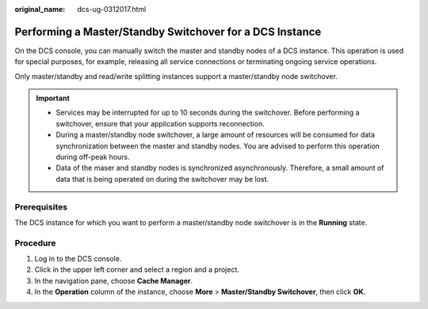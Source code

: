 :original_name: dcs-ug-0312017.html

.. _dcs-ug-0312017:

Performing a Master/Standby Switchover for a DCS Instance
=========================================================

On the DCS console, you can manually switch the master and standby nodes of a DCS instance. This operation is used for special purposes, for example, releasing all service connections or terminating ongoing service operations.

Only master/standby and read/write splitting instances support a master/standby node switchover.

.. important::

   -  Services may be interrupted for up to 10 seconds during the switchover. Before performing a switchover, ensure that your application supports reconnection.
   -  During a master/standby node switchover, a large amount of resources will be consumed for data synchronization between the master and standby nodes. You are advised to perform this operation during off-peak hours.
   -  Data of the maser and standby nodes is synchronized asynchronously. Therefore, a small amount of data that is being operated on during the switchover may be lost.

Prerequisites
-------------

The DCS instance for which you want to perform a master/standby node switchover is in the **Running** state.

Procedure
---------

#. Log in to the DCS console.
#. Click |image1| in the upper left corner and select a region and a project.
#. In the navigation pane, choose **Cache Manager**.
#. In the **Operation** column of the instance, choose **More** > **Master/Standby Switchover**, then click **OK**.

.. |image1| image:: /_static/images/en-us_image_0143929918.png
